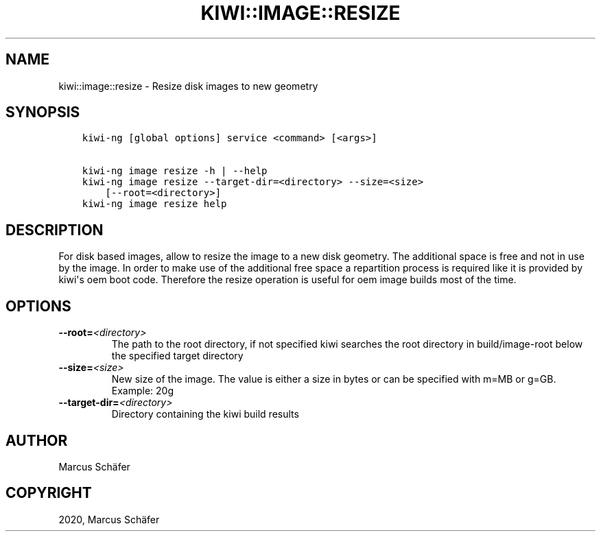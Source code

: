 .\" Man page generated from reStructuredText.
.
.TH "KIWI::IMAGE::RESIZE" "8" "May 01, 2020" "9.20.11" "KIWI NG"
.SH NAME
kiwi::image::resize \- Resize disk images to new geometry
.
.nr rst2man-indent-level 0
.
.de1 rstReportMargin
\\$1 \\n[an-margin]
level \\n[rst2man-indent-level]
level margin: \\n[rst2man-indent\\n[rst2man-indent-level]]
-
\\n[rst2man-indent0]
\\n[rst2man-indent1]
\\n[rst2man-indent2]
..
.de1 INDENT
.\" .rstReportMargin pre:
. RS \\$1
. nr rst2man-indent\\n[rst2man-indent-level] \\n[an-margin]
. nr rst2man-indent-level +1
.\" .rstReportMargin post:
..
.de UNINDENT
. RE
.\" indent \\n[an-margin]
.\" old: \\n[rst2man-indent\\n[rst2man-indent-level]]
.nr rst2man-indent-level -1
.\" new: \\n[rst2man-indent\\n[rst2man-indent-level]]
.in \\n[rst2man-indent\\n[rst2man-indent-level]]u
..
.SH SYNOPSIS
.INDENT 0.0
.INDENT 3.5
.sp
.nf
.ft C
kiwi\-ng [global options] service <command> [<args>]

kiwi\-ng image resize \-h | \-\-help
kiwi\-ng image resize \-\-target\-dir=<directory> \-\-size=<size>
    [\-\-root=<directory>]
kiwi\-ng image resize help
.ft P
.fi
.UNINDENT
.UNINDENT
.SH DESCRIPTION
.sp
For disk based images, allow to resize the image to a new disk geometry.
The additional space is free and not in use by the image. In order to
make use of the additional free space a repartition process is required
like it is provided by kiwi\(aqs oem boot code. Therefore the resize operation
is useful for oem image builds most of the time.
.SH OPTIONS
.INDENT 0.0
.TP
.BI \-\-root\fB= <directory>
The path to the root directory, if not specified kiwi
searches the root directory in build/image\-root below
the specified target directory
.TP
.BI \-\-size\fB= <size>
New size of the image. The value is either a size in bytes
or can be specified with m=MB or g=GB. Example: 20g
.TP
.BI \-\-target\-dir\fB= <directory>
Directory containing the kiwi build results
.UNINDENT
.SH AUTHOR
Marcus Schäfer
.SH COPYRIGHT
2020, Marcus Schäfer
.\" Generated by docutils manpage writer.
.
